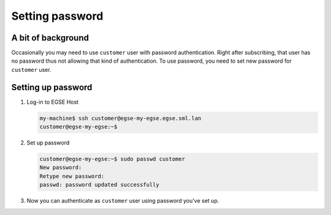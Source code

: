 Setting password
================

A bit of background
-------------------
Occasionally you may need to use ``customer`` user with password authentication. Right after subscribing, that user has no password thus not allowing that kind of authentication. To use password, you need to set new password for ``customer`` user.

Setting up password
-------------------
#. Log-in to EGSE Host

   .. code-block:: shell-session

        my-machine$ ssh customer@egse-my-egse.egse.sml.lan
        customer@egse-my-egse:~$

#. Set up password

   .. code-block:: shell-session

        customer@egse-my-egse:~$ sudo passwd customer
        New password:
        Retype new password:
        passwd: password updated successfully

#. Now you can authenticate as ``customer`` user using password you've set up.
